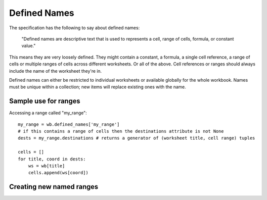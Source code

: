 Defined Names
=============


The specification has the following to say about defined names:

    "Defined names are descriptive text that is used to represents a cell, range
    of cells, formula, or constant value."

This means they are very loosely defined. They might contain a constant, a
formula, a single cell reference, a range of cells or multiple ranges of
cells across different worksheets. Or all of the above. Cell references or
ranges should always include the name of the worksheet they're in.

Defined names can either be restricted to individual worksheets or available
globally for the whole workbook. Names must be unique within a collection; new
items will replace existing ones with the name.


Sample use for ranges
---------------------

Accessing a range called "my_range"::

    my_range = wb.defined_names['my_range']
    # if this contains a range of cells then the destinations attribute is not None
    dests = my_range.destinations # returns a generator of (worksheet title, cell range) tuples

    cells = []
    for title, coord in dests:
        ws = wb[title]
        cells.append(ws[coord])


Creating new named ranges
-------------------------

.. testcode::

    from openpyxl import Workbook
    from openpyxl.workbook.defined_name import DefinedName
    from openpyxl.utils import quote_sheetname, absolute_coordinate
    wb = Workbook()
    new_range = DefinedName("newrange", attr_text="Sheet!$A$1:$A$5")
    wb.defined_names["newrange"] = new_range

    # key and name must be the same, the `.add()` method makes this easy
    wb.defined_names.add(new_range)

    # create a local named range (only valid for a specific sheet)
    ws = wb["Sheet"]
    ws.title = "My Sheet"
    # make sure sheetnames are quoted correctly
    ref = f"{quote_sheetname(ws.title)}!{absolute_coordinate('A6')}"
    private_range = DefinedName("private_range", attr_text=ref)
    ws.defined_names.add(private_range)
    print(ws.defined_names["private_range"].attr_text)

.. testoutput::

    'My Sheet'!$A$6
